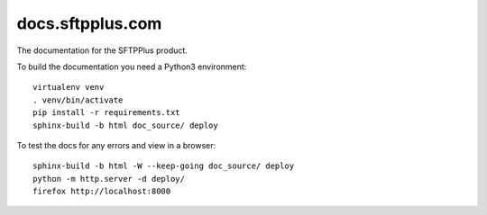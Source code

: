 docs.sftpplus.com
=================

.. image:: https://licensebuttons.net/l/by-nc-sa/3.0/88x31.png
  :target: https://creativecommons.org/licenses/by-nc-sa/4.0/

The documentation for the SFTPPlus product.

To build the documentation you need a Python3 environment::

    virtualenv venv
    . venv/bin/activate
    pip install -r requirements.txt
    sphinx-build -b html doc_source/ deploy

To test the docs for any errors and view in a browser::

    sphinx-build -b html -W --keep-going doc_source/ deploy
    python -m http.server -d deploy/
    firefox http://localhost:8000
